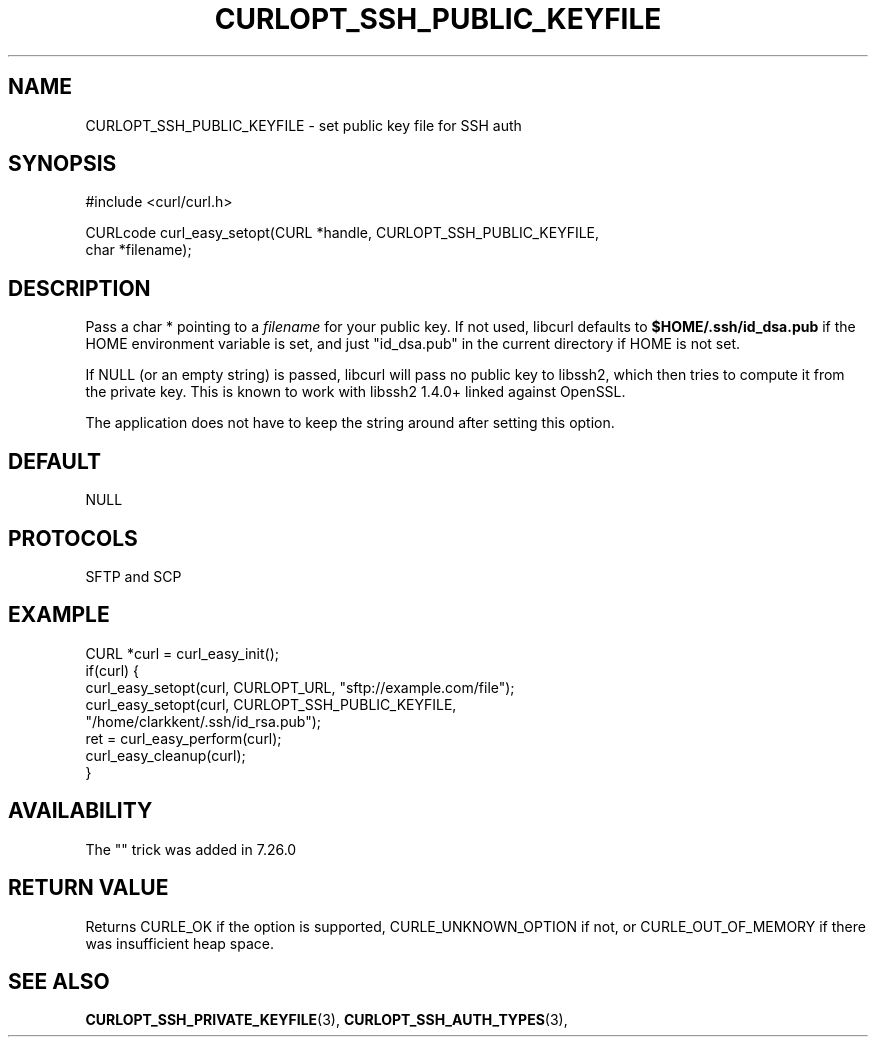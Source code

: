 .\" **************************************************************************
.\" *                                  _   _ ____  _
.\" *  Project                     ___| | | |  _ \| |
.\" *                             / __| | | | |_) | |
.\" *                            | (__| |_| |  _ <| |___
.\" *                             \___|\___/|_| \_\_____|
.\" *
.\" * Copyright (C) 1998 - 2018, Daniel Stenberg, <daniel@haxx.se>, et al.
.\" *
.\" * This software is licensed as described in the file COPYING, which
.\" * you should have received as part of this distribution. The terms
.\" * are also available at https://curl.haxx.se/docs/copyright.html.
.\" *
.\" * You may opt to use, copy, modify, merge, publish, distribute and/or sell
.\" * copies of the Software, and permit persons to whom the Software is
.\" * furnished to do so, under the terms of the COPYING file.
.\" *
.\" * This software is distributed on an "AS IS" basis, WITHOUT WARRANTY OF ANY
.\" * KIND, either express or implied.
.\" *
.\" **************************************************************************
.\"
.TH CURLOPT_SSH_PUBLIC_KEYFILE 3 "19 Jun 2014" "libcurl 7.37.0" "curl_easy_setopt options"
.SH NAME
CURLOPT_SSH_PUBLIC_KEYFILE \- set public key file for SSH auth
.SH SYNOPSIS
.nf
#include <curl/curl.h>

CURLcode curl_easy_setopt(CURL *handle, CURLOPT_SSH_PUBLIC_KEYFILE,
                          char *filename);
.SH DESCRIPTION
Pass a char * pointing to a \fIfilename\fP for your public key. If not used,
libcurl defaults to \fB$HOME/.ssh/id_dsa.pub\fP if the HOME environment
variable is set, and just "id_dsa.pub" in the current directory if HOME is not
set.

If NULL (or an empty string) is passed, libcurl will pass no public key to
libssh2, which then tries to compute it from the private key.  This is known
to work with libssh2 1.4.0+ linked against OpenSSL.

The application does not have to keep the string around after setting this
option.
.SH DEFAULT
NULL
.SH PROTOCOLS
SFTP and SCP
.SH EXAMPLE
.nf
CURL *curl = curl_easy_init();
if(curl) {
  curl_easy_setopt(curl, CURLOPT_URL, "sftp://example.com/file");
  curl_easy_setopt(curl, CURLOPT_SSH_PUBLIC_KEYFILE,
                   "/home/clarkkent/.ssh/id_rsa.pub");
  ret = curl_easy_perform(curl);
  curl_easy_cleanup(curl);
}
.fi
.SH AVAILABILITY
The "" trick was added in 7.26.0
.SH RETURN VALUE
Returns CURLE_OK if the option is supported, CURLE_UNKNOWN_OPTION if not, or
CURLE_OUT_OF_MEMORY if there was insufficient heap space.
.SH "SEE ALSO"
.BR CURLOPT_SSH_PRIVATE_KEYFILE "(3), " CURLOPT_SSH_AUTH_TYPES "(3), "
